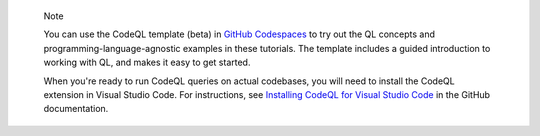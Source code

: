 .. pull-quote::

   Note

   You can use the CodeQL template (beta) in `GitHub Codespaces <https://github.com/codespaces/new?template_repository=github/codespaces-codeql>`__ to try out the QL concepts and programming-language-agnostic examples in these tutorials. The template includes a guided introduction to working with QL, and makes it easy to get started.

   When you're ready to run CodeQL queries on actual codebases, you will need to install the CodeQL extension in Visual Studio Code. For instructions, see `Installing CodeQL for Visual Studio Code <https://docs.github.com/en/code-security/codeql-for-vs-code/getting-started-with-codeql-for-vs-code/installing-codeql-for-vs-code>`__ in the GitHub documentation.
